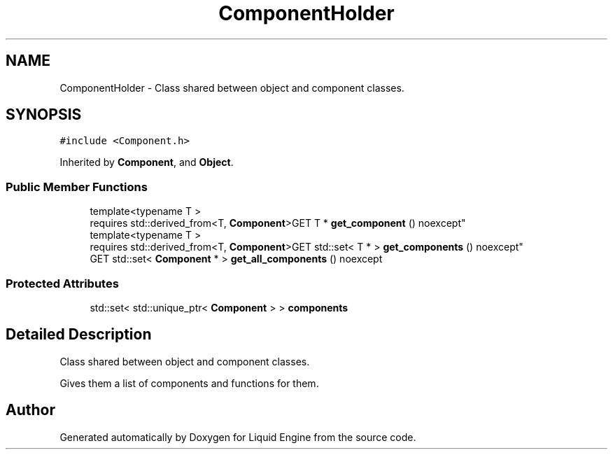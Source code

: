 .TH "ComponentHolder" 3 "Wed Jul 9 2025" "Liquid Engine" \" -*- nroff -*-
.ad l
.nh
.SH NAME
ComponentHolder \- Class shared between object and component classes\&.  

.SH SYNOPSIS
.br
.PP
.PP
\fC#include <Component\&.h>\fP
.PP
Inherited by \fBComponent\fP, and \fBObject\fP\&.
.SS "Public Member Functions"

.in +1c
.ti -1c
.RI "template<typename T > 
.br
requires std::derived_from<T, \fBComponent\fP>GET T * \fBget_component\fP () noexcept"
.br
.ti -1c
.RI "template<typename T > 
.br
requires std::derived_from<T, \fBComponent\fP>GET std::set< T * > \fBget_components\fP () noexcept"
.br
.ti -1c
.RI "GET std::set< \fBComponent\fP * > \fBget_all_components\fP () noexcept"
.br
.in -1c
.SS "Protected Attributes"

.in +1c
.ti -1c
.RI "std::set< std::unique_ptr< \fBComponent\fP > > \fBcomponents\fP"
.br
.in -1c
.SH "Detailed Description"
.PP 
Class shared between object and component classes\&. 

Gives them a list of components and functions for them\&. 

.SH "Author"
.PP 
Generated automatically by Doxygen for Liquid Engine from the source code\&.
